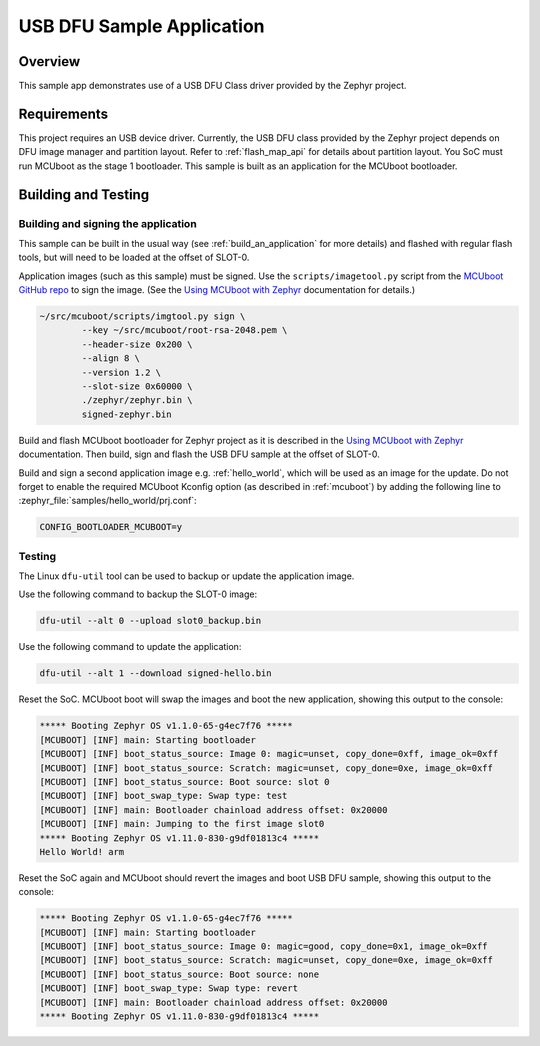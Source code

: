 .. _usb_dfu:

USB DFU Sample Application
##########################

Overview
********

This sample app demonstrates use of a USB DFU Class driver provided
by the Zephyr project.

Requirements
************

This project requires an USB device driver. Currently, the USB DFU
class provided by the Zephyr project depends on DFU image manager and
partition layout. Refer to :ref:`flash_map_api` for details about
partition layout. You SoC must run MCUboot as the stage 1 bootloader.
This sample is built as an application for the MCUboot bootloader.

Building and Testing
********************

Building and signing the application
====================================

This sample can be built in the usual way (see :ref:`build_an_application`
for more details) and flashed with regular flash tools, but will need
to be loaded at the offset of SLOT-0.

Application images (such as this sample) must be signed.
Use the ``scripts/imagetool.py`` script from the `MCUboot GitHub repo`_
to sign the image.  (See the `Using MCUboot with Zephyr`_ documentation for
details.)

.. code-block:: console

   ~/src/mcuboot/scripts/imgtool.py sign \
           --key ~/src/mcuboot/root-rsa-2048.pem \
           --header-size 0x200 \
           --align 8 \
           --version 1.2 \
           --slot-size 0x60000 \
           ./zephyr/zephyr.bin \
           signed-zephyr.bin

Build and flash MCUboot bootloader for Zephyr project as it is described in
the `Using MCUboot with Zephyr`_ documentation. Then build, sign and flash
the USB DFU sample at the offset of SLOT-0.

Build and sign a second application image e.g. :ref:`hello_world`,
which will be used as an image for the update.
Do not forget to enable the required MCUboot Kconfig option (as described
in :ref:`mcuboot`) by adding the following line to
:zephyr_file:`samples/hello_world/prj.conf`:

.. code-block:: console

   CONFIG_BOOTLOADER_MCUBOOT=y

Testing
=======

The Linux ``dfu-util`` tool can be used to backup or update the application
image.

Use the following command to backup the SLOT-0 image:

.. code-block:: console

   dfu-util --alt 0 --upload slot0_backup.bin

Use the following command to update the application:

.. code-block:: console

   dfu-util --alt 1 --download signed-hello.bin

Reset the SoC. MCUboot boot will swap the images and boot the new application,
showing this output to the console:

.. code-block:: console

  ***** Booting Zephyr OS v1.1.0-65-g4ec7f76 *****
  [MCUBOOT] [INF] main: Starting bootloader
  [MCUBOOT] [INF] boot_status_source: Image 0: magic=unset, copy_done=0xff, image_ok=0xff
  [MCUBOOT] [INF] boot_status_source: Scratch: magic=unset, copy_done=0xe, image_ok=0xff
  [MCUBOOT] [INF] boot_status_source: Boot source: slot 0
  [MCUBOOT] [INF] boot_swap_type: Swap type: test
  [MCUBOOT] [INF] main: Bootloader chainload address offset: 0x20000
  [MCUBOOT] [INF] main: Jumping to the first image slot0
  ***** Booting Zephyr OS v1.11.0-830-g9df01813c4 *****
  Hello World! arm

Reset the SoC again and MCUboot should revert the images and boot
USB DFU sample, showing this output to the console:

.. code-block:: console

  ***** Booting Zephyr OS v1.1.0-65-g4ec7f76 *****
  [MCUBOOT] [INF] main: Starting bootloader
  [MCUBOOT] [INF] boot_status_source: Image 0: magic=good, copy_done=0x1, image_ok=0xff
  [MCUBOOT] [INF] boot_status_source: Scratch: magic=unset, copy_done=0xe, image_ok=0xff
  [MCUBOOT] [INF] boot_status_source: Boot source: none
  [MCUBOOT] [INF] boot_swap_type: Swap type: revert
  [MCUBOOT] [INF] main: Bootloader chainload address offset: 0x20000
  ***** Booting Zephyr OS v1.11.0-830-g9df01813c4 *****

.. _MCUboot GitHub repo: https://github.com/runtimeco/mcuboot
.. _Using MCUboot with Zephyr: https://mcuboot.com/mcuboot/readme-zephyr.html
